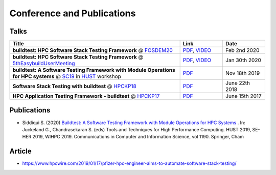 .. _conferences:

Conference and Publications
============================

Talks
------------

.. csv-table::
    :header: "Title", "Link", "Date"
    :widths:  80, 20, 20

    "**buildtest: HPC Software Stack Testing Framework** @ FOSDEM20_", "`PDF <https://github.com/buildtesters/buildtest/blob/devel/docs/slides/buildtest-fosdem20.pdf>`_, `VIDEO <https://ftp.osuosl.org/pub/fosdem/2020/UB5.132/buildtest.webm>`_", "Feb 2nd 2020"
    "**buildtest: HPC Software Stack Testing Framework** @ 5thEasybuildUserMeeting_", "`PDF <https://github.com/buildtesters/buildtest/blob/devel/docs/slides/buildtest-fifth-easybuild-user-meeting.pdf>`_, `VIDEO <https://ftp.osuosl.org/pub/fosdem/2020/UB5.132/buildtest.webm>`_", "Jan 30th 2020"
    "**buildtest: A Software Testing Framework with Module Operations for HPC systems** @ SC19_ in HUST_ workshop", "`PDF <https://github.com/buildtesters/buildtest/blob/devel/docs/slides/buildtest_hust19.pdf>`_", "Nov 18th 2019"
    "**Software Stack Testing with buildtest** @ HPCKP18_", "`PDF <https://github.com/buildtesters/buildtest/blob/devel/docs/slides/buildtest_hpckp18.pdf>`_", "June 22th 2018"
    "**HPC Application Testing Framework - buildtest** @ HPCKP17_", "`PDF <https://github.com/buildtesters/buildtest/blob/devel/docs/slides/buildtest_hpckp17.pdf>`_", "June 15th 2017"

Publications
--------------

- Siddiqui S. (2020) `Buildtest: A Software Testing Framework with Module Operations for HPC Systems <https://doi.org/10.1007/978-3-030-44728-1_1>`_ . In: Juckeland G., Chandrasekaran S. (eds) Tools and Techniques for High Performance Computing. HUST 2019, SE-HER 2019, WIHPC 2019. Communications in Computer and Information Science, vol 1190. Springer, Cham


.. _FOSDEM20: https://fosdem.org/2020/schedule/track/hpc_big_data_and_data_science/
.. _5thEasybuildUserMeeting: https://github.com/easybuilders/easybuild/wiki/5th-EasyBuild-User-Meeting
.. _HUST: https://hust-workshop.github.io/
.. _SC19: https://sc19.supercomputing.org/
.. _HPCKP18: https://hpckp.org/past-edition/hpckp-18/
.. _HPCKP17: https://hpckp.org/past-edition/hpckp-17/

Article
-------

- https://www.hpcwire.com/2019/01/17/pfizer-hpc-engineer-aims-to-automate-software-stack-testing/

